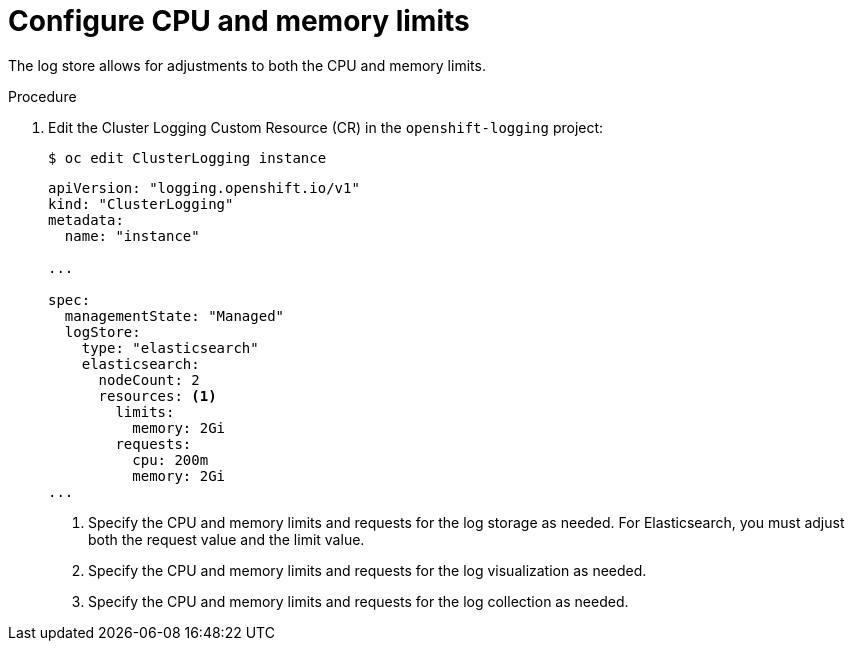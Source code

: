 // Module included in the following assemblies:
//
// * logging/cluster-logging-collector.adoc

[id="cluster-logging-memory-limits_{context}"]
= Configure CPU and memory limits

The log store allows for adjustments to both the CPU and memory limits. 

.Procedure

. Edit the Cluster Logging Custom Resource (CR) in the `openshift-logging` project: 
+
----
$ oc edit ClusterLogging instance
----
+
[source,yaml]
----
apiVersion: "logging.openshift.io/v1"
kind: "ClusterLogging"
metadata:
  name: "instance"

...

spec:
  managementState: "Managed"
  logStore:
    type: "elasticsearch"
    elasticsearch:
      nodeCount: 2
      resources: <1>
        limits:
          memory: 2Gi
        requests:
          cpu: 200m
          memory: 2Gi
...
----
<1> Specify the CPU and memory limits and requests for the log storage as needed. For Elasticsearch, you must adjust both the request value and the limit value.
<2> Specify the CPU and memory limits and requests for the log visualization as needed.
<3> Specify the CPU and memory limits and requests for the log collection as needed.
